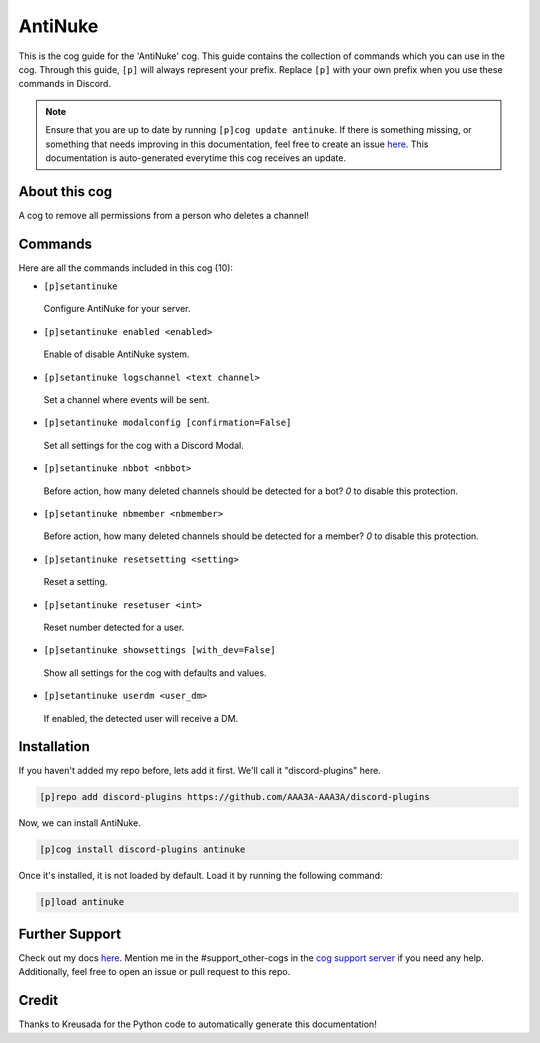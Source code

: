 .. _antinuke:
========
AntiNuke
========

This is the cog guide for the 'AntiNuke' cog. This guide contains the collection of commands which you can use in the cog.
Through this guide, ``[p]`` will always represent your prefix. Replace ``[p]`` with your own prefix when you use these commands in Discord.

.. note::

    Ensure that you are up to date by running ``[p]cog update antinuke``.
    If there is something missing, or something that needs improving in this documentation, feel free to create an issue `here <https://github.com/AAA3A-AAA3A/discord-plugins/issues>`_.
    This documentation is auto-generated everytime this cog receives an update.

--------------
About this cog
--------------

A cog to remove all permissions from a person who deletes a channel!

--------
Commands
--------

Here are all the commands included in this cog (10):

* ``[p]setantinuke``
 Configure AntiNuke for your server.

* ``[p]setantinuke enabled <enabled>``
 Enable of disable AntiNuke system.

* ``[p]setantinuke logschannel <text channel>``
 Set a channel where events will be sent.

* ``[p]setantinuke modalconfig [confirmation=False]``
 Set all settings for the cog with a Discord Modal.

* ``[p]setantinuke nbbot <nbbot>``
 Before action, how many deleted channels should be detected for a bot? `0` to disable this protection.

* ``[p]setantinuke nbmember <nbmember>``
 Before action, how many deleted channels should be detected for a member? `0` to disable this protection.

* ``[p]setantinuke resetsetting <setting>``
 Reset a setting.

* ``[p]setantinuke resetuser <int>``
 Reset number detected for a user.

* ``[p]setantinuke showsettings [with_dev=False]``
 Show all settings for the cog with defaults and values.

* ``[p]setantinuke userdm <user_dm>``
 If enabled, the detected user will receive a DM.

------------
Installation
------------

If you haven't added my repo before, lets add it first. We'll call it
"discord-plugins" here.

.. code-block:: ini

    [p]repo add discord-plugins https://github.com/AAA3A-AAA3A/discord-plugins

Now, we can install AntiNuke.

.. code-block:: ini

    [p]cog install discord-plugins antinuke

Once it's installed, it is not loaded by default. Load it by running the following command:

.. code-block:: ini

    [p]load antinuke

---------------
Further Support
---------------

Check out my docs `here <https://discord-plugins.readthedocs.io/en/latest/>`_.
Mention me in the #support_other-cogs in the `cog support server <https://discord.gg/GET4DVk>`_ if you need any help.
Additionally, feel free to open an issue or pull request to this repo.

------
Credit
------

Thanks to Kreusada for the Python code to automatically generate this documentation!
